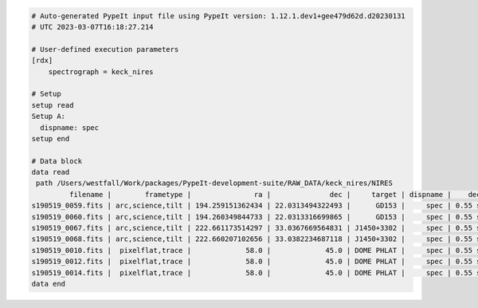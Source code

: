 .. code-block:: console

    # Auto-generated PypeIt input file using PypeIt version: 1.12.1.dev1+gee479d62d.d20230131
    # UTC 2023-03-07T16:18:27.214
    
    # User-defined execution parameters
    [rdx]
        spectrograph = keck_nires
    
    # Setup
    setup read
    Setup A:
      dispname: spec
    setup end
    
    # Data block 
    data read
     path /Users/westfall/Work/packages/PypeIt-development-suite/RAW_DATA/keck_nires/NIRES
             filename |        frametype |               ra |              dec |     target | dispname |    decker | binning |              mjd |          airmass | exptime | dithpat | dithpos | dithoff | frameno | calib | comb_id | bkg_id
    s190519_0059.fits | arc,science,tilt | 194.259151362434 | 22.0313494322493 |      GD153 |     spec | 0.55 slit |     1,1 | 58622.3598610573 | 1.03675819208546 |   200.0 |    ABBA |       1 |     2.0 |      59 |     1 |       1 |     -1
    s190519_0060.fits | arc,science,tilt | 194.260349844733 | 22.0313316699865 |      GD153 |     spec | 0.55 slit |     1,1 |  58622.362605849 | 1.04142552296712 |   200.0 |    ABBA |       2 |    -2.0 |      60 |     1 |       2 |     -1
    s190519_0067.fits | arc,science,tilt | 222.661173514297 | 33.0367669564831 | J1450+3302 |     spec | 0.55 slit |     1,1 | 58622.4110204323 | 1.03169892034606 |   300.0 |  MANUAL |       4 |     0.0 |      67 |     2 |       3 |     -1
    s190519_0068.fits | arc,science,tilt | 222.660207102656 | 33.0382234687118 | J1450+3302 |     spec | 0.55 slit |     1,1 | 58622.4152114045 | 1.03446078772601 |   300.0 |  MANUAL |       4 |     0.0 |      68 |     2 |       4 |     -1
    s190519_0010.fits |  pixelflat,trace |             58.0 |             45.0 | DOME PHLAT |     spec | 0.55 slit |     1,1 | 58622.0743023767 | 1.41291034446565 |   100.0 |    none |       0 |     0.0 |      10 |   all |      -1 |     -1
    s190519_0012.fits |  pixelflat,trace |             58.0 |             45.0 | DOME PHLAT |     spec | 0.55 slit |     1,1 | 58622.0769763351 | 1.41291034446565 |   100.0 |    none |       0 |     0.0 |      12 |   all |      -1 |     -1
    s190519_0014.fits |  pixelflat,trace |             58.0 |             45.0 | DOME PHLAT |     spec | 0.55 slit |     1,1 | 58622.0796502934 | 1.41291034446565 |   100.0 |    none |       0 |     0.0 |      14 |   all |      -1 |     -1
    data end
    


